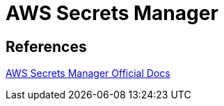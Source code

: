 = AWS Secrets Manager

== References

https://docs.aws.amazon.com/secretsmanager/latest/userguide/intro.html[AWS Secrets Manager Official Docs]
